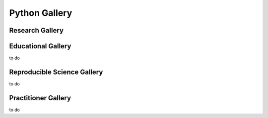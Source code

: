 .. _python-gallery:


|foo| **Python Gallery**
========================

.. |foo| image:: ourlogo.png
   :width: 50




.. panels::
    :column: col-lg-12 p-2
    :body: text-center
    :header: text-center

    -------
    :column: col-lg-12 p-2
    :body: text-center
       **Gallery Mission**
       ^^^^^^^^^^^^^^^^^^^
       The purpose of this gallery is to share open source hydrologic code with...






Research Gallery
****************




..
  This is where we construct the homepage thumbnail panels.
  For more details, see https://sphinx-panels.readthedocs.io/en/latest/

.. panels::
    :card: shadow
    :img-top-cls: pl-5 pr-5
    :column: col-lg-6 col-md-6 col-sm-6 col-xs-12 p-2


    ---
    :img-top: soiltexture.jpeg

    **Creating Curve Number Grid using PyQGIS through Jupyter Notebook in mygeohub**
       Authors: Sayan Dey, Shizhang Wang, Venkatesh Merwade

    .. link-button:: creating_curve_number
        :type: ref
        :text: Open Example
        :classes: btn-outline-primary btn-block stretched-link

    ---
    :img-top: soiltexture.jpeg

    **Agua Salud Discharge Data**
       Authors: Jason A. Regina, Fred L. Ogden, Jefferson S. Hall, Robert F. Stallard

    .. link-button:: examples/matlab
        :type: ref
        :text: Open Example
        :classes: btn-outline-primary btn-block stretched-link
    ---
    :img-top: soiltexture.jpeg

    **Green Infrastructure Designer with RHESSys Workflow**
      Authors: Lorne Leonard, Lawrence Band, Laurence Lin, Brian Miles

    .. link-button:: examples/r
        :type: ref
        :text: Open Example
        :classes: btn-outline-primary btn-block stretched-link


..
    This is an example of a subgallery panel
    ---
    :img-top: _static/r-logo.jpeg


    .. link-button:: examples/r
        :type: ref
        :text: Spatial Plotting with RGdal
        :classes: btn-block stretched-link



Educational Gallery
*******************
to do



Reproducible Science Gallery
****************************
to do

Practitioner Gallery
********************
to do
